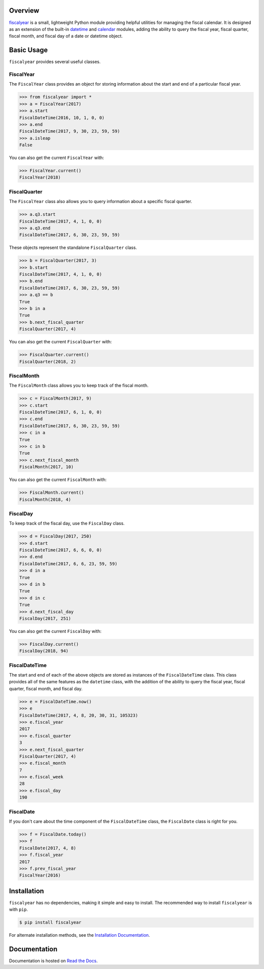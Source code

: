 .. image:: https://github.com/adamjstewart/fiscalyear/workflows/pytest/badge.svg?branch=master
   :target: https://github.com/adamjstewart/fiscalyear/actions

.. image:: https://github.com/adamjstewart/fiscalyear/workflows/flake8/badge.svg?branch=master
   :target: https://github.com/adamjstewart/fiscalyear/actions

.. image:: https://github.com/adamjstewart/fiscalyear/workflows/black/badge.svg?branch=master
   :target: https://github.com/adamjstewart/fiscalyear/actions

.. image:: https://codecov.io/gh/adamjstewart/fiscalyear/branch/master/graph/badge.svg
   :target: https://codecov.io/gh/adamjstewart/fiscalyear

.. image:: https://readthedocs.org/projects/fiscalyear/badge/?version=latest
   :target: https://fiscalyear.readthedocs.io

.. image:: https://badge.fury.io/py/fiscalyear.svg
   :target: https://pypi.org/project/fiscalyear/

.. image:: https://anaconda.org/conda-forge/fiscalyear/badges/version.svg
   :target: https://anaconda.org/conda-forge/fiscalyear

.. image:: https://img.shields.io/badge/code%20style-black-000000.svg
   :target: https://github.com/psf/black

Overview
========

`fiscalyear <https://github.com/adamjstewart/fiscalyear>`_ is a small, lightweight Python module providing helpful utilities for managing the fiscal calendar. It is designed as an extension of the built-in `datetime <https://docs.python.org/3/library/datetime.html>`_ and `calendar <https://docs.python.org/3/library/calendar.html>`_ modules, adding the ability to query the fiscal year, fiscal quarter, fiscal month, and fiscal day of a date or datetime object.


Basic Usage
===========

``fiscalyear`` provides several useful classes.


FiscalYear
----------

The ``FiscalYear`` class provides an object for storing information about the start and end of a particular fiscal year.

.. code-block:: python

   >>> from fiscalyear import *
   >>> a = FiscalYear(2017)
   >>> a.start
   FiscalDateTime(2016, 10, 1, 0, 0)
   >>> a.end
   FiscalDateTime(2017, 9, 30, 23, 59, 59)
   >>> a.isleap
   False

You can also get the current ``FiscalYear`` with:

.. code-block:: python

   >>> FiscalYear.current()
   FiscalYear(2018)


FiscalQuarter
-------------

The ``FiscalYear`` class also allows you to query information about a specific fiscal quarter.

.. code-block:: python

   >>> a.q3.start
   FiscalDateTime(2017, 4, 1, 0, 0)
   >>> a.q3.end
   FiscalDateTime(2017, 6, 30, 23, 59, 59)


These objects represent the standalone ``FiscalQuarter`` class.

.. code-block:: python

   >>> b = FiscalQuarter(2017, 3)
   >>> b.start
   FiscalDateTime(2017, 4, 1, 0, 0)
   >>> b.end
   FiscalDateTime(2017, 6, 30, 23, 59, 59)
   >>> a.q3 == b
   True
   >>> b in a
   True
   >>> b.next_fiscal_quarter
   FiscalQuarter(2017, 4)

You can also get the current ``FiscalQuarter`` with:

.. code-block:: python

   >>> FiscalQuarter.current()
   FiscalQuarter(2018, 2)


FiscalMonth
-----------

The ``FiscalMonth`` class allows you to keep track of the fiscal month.

.. code-block:: python

   >>> c = FiscalMonth(2017, 9)
   >>> c.start
   FiscalDateTime(2017, 6, 1, 0, 0)
   >>> c.end
   FiscalDateTime(2017, 6, 30, 23, 59, 59)
   >>> c in a
   True
   >>> c in b
   True
   >>> c.next_fiscal_month
   FiscalMonth(2017, 10)

You can also get the current ``FiscalMonth`` with:

.. code-block:: python

   >>> FiscalMonth.current()
   FiscalMonth(2018, 4)


FiscalDay
---------

To keep track of the fiscal day, use the ``FiscalDay`` class.

.. code-block:: python

   >>> d = FiscalDay(2017, 250)
   >>> d.start
   FiscalDateTime(2017, 6, 6, 0, 0)
   >>> d.end
   FiscalDateTime(2017, 6, 6, 23, 59, 59)
   >>> d in a
   True
   >>> d in b
   True
   >>> d in c
   True
   >>> d.next_fiscal_day
   FiscalDay(2017, 251)

You can also get the current ``FiscalDay`` with:

.. code-block:: python

   >>> FiscalDay.current()
   FiscalDay(2018, 94)


FiscalDateTime
--------------

The start and end of each of the above objects are stored as instances of the ``FiscalDateTime`` class. This class provides all of the same features as the ``datetime`` class, with the addition of the ability to query the fiscal year, fiscal quarter, fiscal month, and fiscal day.

.. code-block:: python

   >>> e = FiscalDateTime.now()
   >>> e
   FiscalDateTime(2017, 4, 8, 20, 30, 31, 105323)
   >>> e.fiscal_year
   2017
   >>> e.fiscal_quarter
   3
   >>> e.next_fiscal_quarter
   FiscalQuarter(2017, 4)
   >>> e.fiscal_month
   7
   >>> e.fiscal_week
   28
   >>> e.fiscal_day
   190


FiscalDate
----------

If you don't care about the time component of the ``FiscalDateTime`` class, the ``FiscalDate`` class is right for you.

.. code-block:: python

   >>> f = FiscalDate.today()
   >>> f
   FiscalDate(2017, 4, 8)
   >>> f.fiscal_year
   2017
   >>> f.prev_fiscal_year
   FiscalYear(2016)


Installation
============

``fiscalyear`` has no dependencies, making it simple and easy to install. The recommended way to install ``fiscalyear`` is with ``pip``.

.. code-block:: console

   $ pip install fiscalyear


For alternate installation methods, see the `Installation Documentation <http://fiscalyear.readthedocs.io/en/latest/installation.html>`_.


Documentation
=============

Documentation is hosted on `Read the Docs <http://fiscalyear.readthedocs.io/en/latest/index.html>`_.
